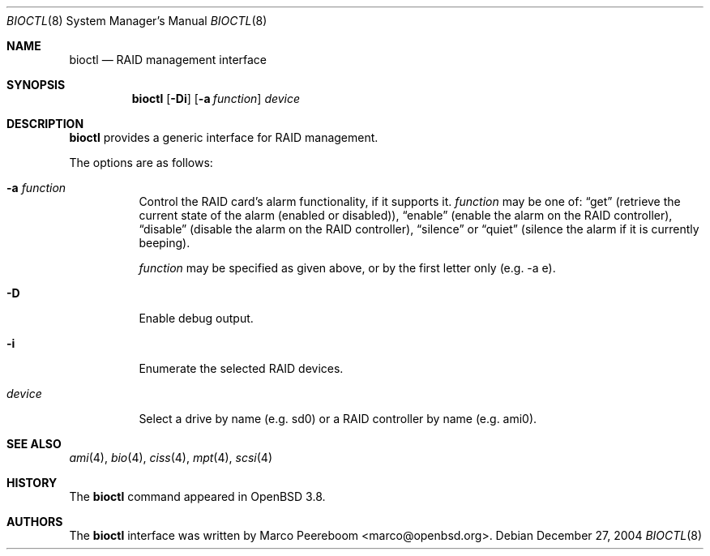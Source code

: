 .\"	$OpenBSD: src/sbin/bioctl/bioctl.8,v 1.21 2005/08/03 21:15:01 deraadt Exp $
.\"
.\" Copyright (c) 2004, 2005 Marco Peereboom
.\"
.\" Redistribution and use in source and binary forms, with or without
.\" modification, are permitted provided that the following conditions
.\" are met:
.\" 1. Redistributions of source code must retain the above copyright
.\"    notice, this list of conditions and the following disclaimer.
.\" 2. Redistributions in binary form must reproduce the above copyright
.\"    notice, this list of conditions and the following disclaimer in the
.\"    documentation and/or other materials provided with the distribution.
.\"
.\" THIS SOFTWARE IS PROVIDED BY THE AUTHORS AND CONTRIBUTORS ``AS IS'' AND
.\" ANY EXPRESS OR IMPLIED WARRANTIES, INCLUDING, BUT NOT LIMITED TO, THE
.\" IMPLIED WARRANTIES OF MERCHANTABILITY AND FITNESS FOR A PARTICULAR PURPOSE
.\" ARE DISCLAIMED. IN NO EVENT SHALL THE AUTHORS OR CONTRIBUTORS BE LIABLE FOR
.\" ANY DIRECT, INDIRECT, INCIDENTAL, SPECIAL, EXEMPLARY, OR CONSEQUENTIAL
.\" DAMAGES (INCLUDING, BUT NOT LIMITED TO, PROCUREMENT OF SUBSTITUTE GOODS
.\" OR SERVICES; LOSS OF USE, DATA, OR PROFITS; OR BUSINESS INTERRUPTION)
.\" HOWEVER CAUSED AND ON ANY THEORY OF LIABILITY, WHETHER IN CONTRACT, STRICT
.\" LIABILITY, OR TORT (INCLUDING NEGLIGENCE OR OTHERWISE) ARISING IN ANY WAY
.\" OUT OF THE USE OF THIS SOFTWARE, EVEN IF ADVISED OF THE POSSIBILITY OF
.\" SUCH DAMAGE.
.\"
.Dd December 27, 2004
.Dt BIOCTL 8
.Os
.Sh NAME
.Nm bioctl
.Nd RAID management interface
.Sh SYNOPSIS
.Nm bioctl
.Bk -words
.Op Fl Di
.Op Fl a Ar function
.Ar device
.Ek
.Sh DESCRIPTION
.Nm
provides a generic interface for RAID management.
.Pp
The options are as follows:
.Bl -tag -width Ds
.It Fl a Ar function
Control the RAID card's alarm functionality,
if it supports it.
.Ar function
may be one of:
.Dq get
(retrieve the current state of the alarm (enabled or disabled)),
.Dq enable
(enable the alarm on the RAID controller),
.Dq disable
(disable the alarm on the RAID controller),
.Dq silence
or
.Dq quiet
(silence the alarm if it is currently beeping).
.Pp
.Ar function
may be specified as given above,
or by the first letter only
(e.g. -a e).
.It Fl D
Enable debug output.
.It Fl i
Enumerate the selected RAID devices.
.It Ar device
Select a drive by name (e.g. sd0) or a RAID controller by name (e.g. ami0).
.El
.Sh SEE ALSO
.Xr ami 4 ,
.Xr bio 4 ,
.Xr ciss 4 ,
.Xr mpt 4 ,
.Xr scsi 4
.Sh HISTORY
The
.Nm
command appeared in
.Ox 3.8 .
.Sh AUTHORS
The
.Nm
interface was written by
.An Marco Peereboom Aq marco@openbsd.org .
